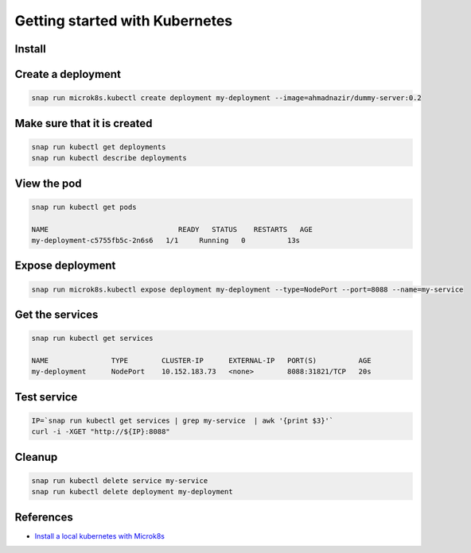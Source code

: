 Getting started with Kubernetes
===============================

Install
-------


Create a deployment
-------------------

.. code::

   snap run microk8s.kubectl create deployment my-deployment --image=ahmadnazir/dummy-server:0.2

Make sure that it is created
----------------------------

.. code::

   snap run kubectl get deployments
   snap run kubectl describe deployments

View the pod
------------

.. code::

   snap run kubectl get pods

   NAME                               READY   STATUS    RESTARTS   AGE
   my-deployment-c5755fb5c-2n6s6   1/1     Running   0          13s

Expose deployment
------------------

.. code::

   snap run microk8s.kubectl expose deployment my-deployment --type=NodePort --port=8088 --name=my-service

Get the services
----------------

.. code::

   snap run kubectl get services

   NAME               TYPE        CLUSTER-IP      EXTERNAL-IP   PORT(S)          AGE
   my-deployment      NodePort    10.152.183.73   <none>        8088:31821/TCP   20s


Test service
------------

.. code::

   IP=`snap run kubectl get services | grep my-service  | awk '{print $3}'`
   curl -i -XGET "http://${IP}:8088"

Cleanup
-------

.. code::

   snap run kubectl delete service my-service
   snap run kubectl delete deployment my-deployment

References
----------

- `Install a local kubernetes with Microk8s`_

.. _Install a local kubernetes with Microk8s: https://tutorials.ubuntu.com/tutorial/install-a-local-kubernetes-with-microk8s#4

